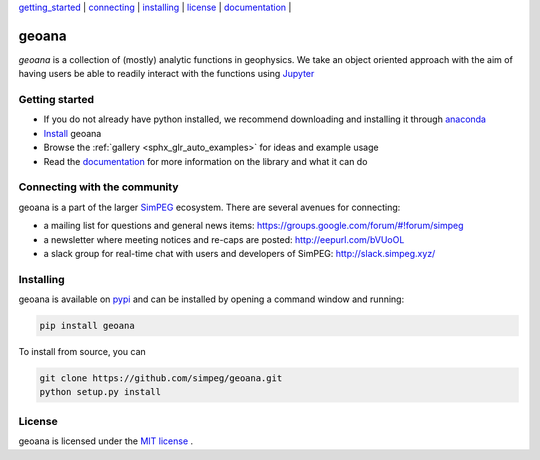 .. _geoana:


| `getting_started`_ | `connecting`_ | `installing`_ | `license`_ | `documentation <http://geoana.readthedocs.io/en/latest/>`_ |

geoana
======

.. image:: https://readthedocs.org/projects/geoana/badge/?version=latest
    :target: https://geoana.readthedocs.io/en/latest/?badge=latest
    :alt: Documentation Status

.. image:: https://img.shields.io/github/license/simpeg/geoana.svg
    :target: https://github.com/simpeg/geoana/blob/master/LICENSE
    :alt: MIT license

.. image:: https://travis-ci.org/simpeg/geoana.svg?branch=master
    :target: https://travis-ci.org/simpeg/geoana
    :alt: Travis status

.. image:: https://api.codacy.com/project/badge/Grade/2e32cd28f4424dc1800f1590a64c244f
    :target: https://www.codacy.com/app/lindseyheagy/geoana?utm_source=github.com&amp;utm_medium=referral&amp;utm_content=simpeg/geoana&amp;utm_campaign=Badge_Grade
    :alt: codacy status


`geoana` is a collection of (mostly) analytic functions in geophysics. We take an object oriented
approach with the aim of having users be able to readily interact with the functions using `Jupyter <https://jupyter.org>`_


.. _getting_started:

Getting started
---------------

- If you do not already have python installed, we recommend downloading and installing it through `anaconda <https://www.anaconda.com/download/>`_
- `Install <installing>`_ geoana
- Browse the :ref:`gallery <sphx_glr_auto_examples>` for ideas and example usage
- Read the `documentation <http://geoana.readthedocs.io/en/latest/>`_ for more information on the library and what it can do

.. - See the `contributor guide` and `code of conduct` if you are interested in helping develop or maintain geoana

.. _connecting:

Connecting with the community
-----------------------------

geoana is a part of the larger `SimPEG <https://www.simpeg.xyz>`_ ecosystem. There are several avenues for connecting:

- a mailing list for questions and general news items: https://groups.google.com/forum/#!forum/simpeg
- a newsletter where meeting notices and re-caps are posted: http://eepurl.com/bVUoOL
- a slack group for real-time chat with users and developers of SimPEG: http://slack.simpeg.xyz/

.. _installing:

Installing
----------

geoana is available on `pypi <https://pypi.org/project/geoana/>`_ and can be installed by opening a command window and running:

.. code::

    pip install geoana


To install from source, you can

.. code::

    git clone https://github.com/simpeg/geoana.git
    python setup.py install

.. _license:

License
-------

geoana is licensed under the `MIT license <https://github.com/simpeg/geoana/blob/master/LICENSE>`_ .
